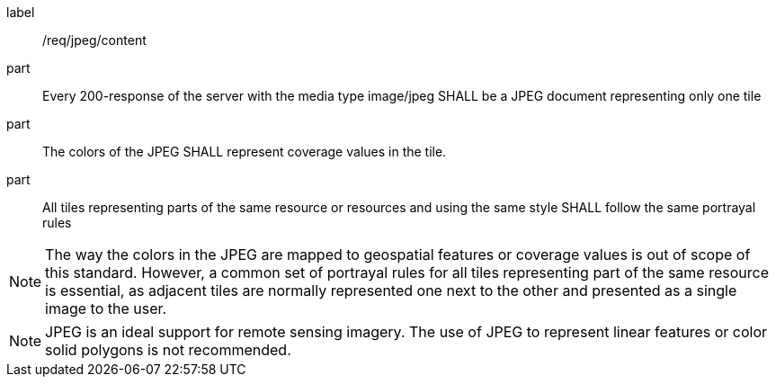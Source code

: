 [[req_jpeg_content]]
////
[width="90%",cols="2,6a"]
|===
^|*Requirement {counter:req-id}* |*/req/jpeg/content*
^|A |Every 200-response of the server with the media type image/jpeg SHALL be a JPEG document representing only one tile
^|B |The colors of the JPEG SHALL represent coverage values in the tile.
^|C |All tiles representing parts of the same resource or resources and using the same style SHALL follow the same portrayal rules
|===
////

[requirement]
====
[%metadata]
label:: /req/jpeg/content
part:: Every 200-response of the server with the media type image/jpeg SHALL be a JPEG document representing only one tile
part:: The colors of the JPEG SHALL represent coverage values in the tile.
part:: All tiles representing parts of the same resource or resources and using the same style SHALL follow the same portrayal rules
====

NOTE: The way the colors in the JPEG are mapped to geospatial features or coverage values is out of scope of this standard. However, a common set of portrayal rules for all tiles representing part of the same resource is essential, as adjacent tiles are normally represented one next to the other and presented as a single image to the user.

NOTE: JPEG is an ideal support for remote sensing imagery. The use of JPEG to represent linear features or color solid polygons is not recommended.
